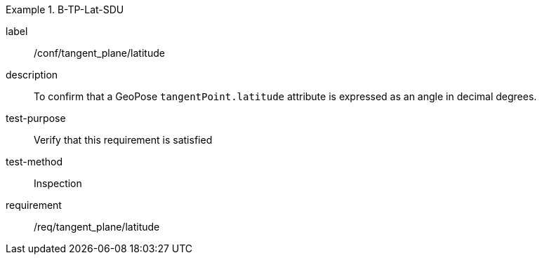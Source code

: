 

[abstract_test]
.B-TP-Lat-SDU
====
[%metadata]
label:: /conf/tangent_plane/latitude
description:: To confirm that a GeoPose `tangentPoint.latitude` attribute is expressed as an angle in decimal degrees.
test-purpose:: Verify that this requirement is satisfied
test-method:: Inspection
requirement:: /req/tangent_plane/latitude
====
